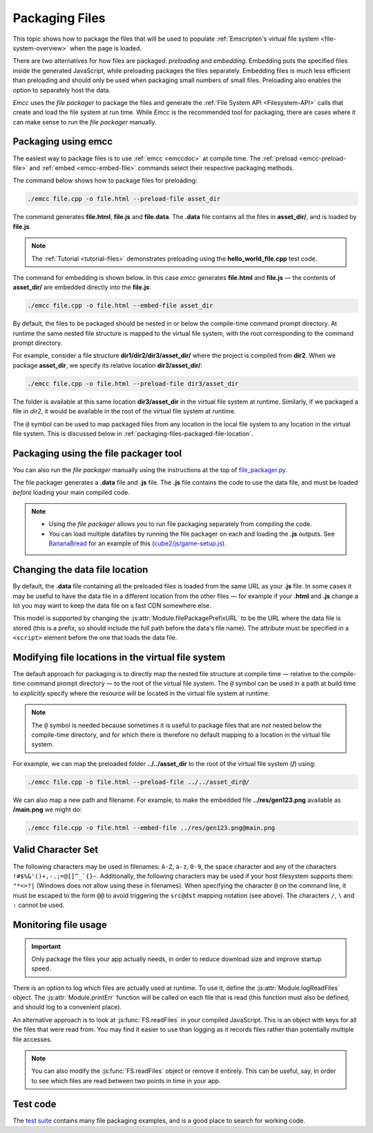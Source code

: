 .. _packaging-files:

===============
Packaging Files
===============

This topic shows how to package the files that will be used to populate :ref:`Emscripten's virtual file system <file-system-overview>` when the page is loaded. 

There are two alternatives for how files are packaged: *preloading* and *embedding*. Embedding puts the specified files inside the generated JavaScript, while preloading packages the files separately. Embedding files is much less efficient than preloading and should only be used when packaging small numbers of small files. Preloading also enables the option to separately host the data.
	
*Emcc* uses the *file packager* to package the files and generate the :ref:`File System API <Filesystem-API>` calls that create and load the file system at run time. While *Emcc* is the recommended tool for packaging, there are cases where it can make sense to run the *file packager* manually.


Packaging using emcc
====================

The easiest way to package files is to use :ref:`emcc <emccdoc>` at compile time. The :ref:`preload <emcc-preload-file>` and :ref:`embed <emcc-embed-file>` commands select their respective packaging methods.

The command below shows how to package files for preloading:

.. code-block:: bash

    ./emcc file.cpp -o file.html --preload-file asset_dir
	
The command generates **file.html**, **file.js** and **file.data**. The **.data** file contains all the files in **asset_dir/**, and is loaded by **file.js**.
	
.. note:: The :ref:`Tutorial <tutorial-files>` demonstrates preloading using the **hello_world_file.cpp** test code.


The command for embedding is shown below. In this case *emcc* generates **file.html** and **file.js** — the contents of **asset_dir/** are embedded directly into the **file.js**:

.. code-block:: bash

    ./emcc file.cpp -o file.html --embed-file asset_dir


By default, the files to be packaged should be nested in or below the compile-time command prompt directory. At runtime the same nested file structure is mapped to the virtual file system, with the root corresponding to the command prompt directory. 

For example, consider a file structure **dir1/dir2/dir3/asset_dir/** where the project is compiled from **dir2**. When we package **asset_dir**, we specify its relative location **dir3/asset_dir/**:

.. code-block:: bash

    ./emcc file.cpp -o file.html --preload-file dir3/asset_dir

The folder is available at this same location **dir3/asset_dir** in the virtual file system at runtime. Similarly, if we packaged a file in *dir2*, it would be available in the root of the virtual file system at runtime.

The ``@`` symbol can be used to map packaged files from any location in the local file system to any location in the virtual file system. This is discussed below in :ref:`packaging-files-packaged-file-location`.


.. _packaging-files-file-packager:

Packaging using the file packager tool 
======================================

You can also run the *file packager* manually using the instructions at the top of `file_packager.py <https://github.com/kripken/emscripten/blob/master/tools/file_packager.py>`_. 

The file packager generates a **.data** file and **.js** file. The **.js** file contains the code to use the data file, and must be loaded *before* loading your main compiled code.

.. note::

	-  Using the *file packager* allows you to run file packaging separately from compiling the code. 
	-  You can load multiple datafiles by running the file packager on each and loading the **.js** outputs. See `BananaBread <https://github.com/kripken/BananaBread>`_ for an example of this (`cube2/js/game-setup.js <https://github.com/kripken/BananaBread/blob/master/cube2/js/game-setup.js>`_).

	
.. _packaging-files-data-file-location:

Changing the data file location
===============================

By default, the **.data** file containing all the preloaded files is loaded from the same URL as your **.js** file. In some cases it may be useful to have the data file in a different location from the other files — for example if your **.html** and **.js** change a lot you may want to keep the data file on a fast CDN somewhere else. 

This model is supported by changing the :js:attr:`Module.filePackagePrefixURL` to be the URL where the data file is stored (this is a prefix, so should include the full path before the data's file name). The attribute must be specified in a ``<script>`` element before the one that loads the data file.


.. _packaging-files-packaged-file-location:

Modifying file locations in the virtual file system
===================================================

The default approach for packaging is to directly map the nested file structure at compile time — relative to the compile-time command prompt directory — to the root of the virtual file system. The ``@`` symbol can be used in a path at build time to *explicitly* specify where the resource will be located in the virtual file system at runtime. 

.. note:: The ``@`` symbol is needed because sometimes it is useful to package files that are *not* nested below the compile-time directory, and for which there is therefore no default mapping to a location in the virtual file system.

For example, we can map the preloaded folder **../../asset_dir** to the root of the virtual file system (**/**) using:

.. code-block:: bash

    ./emcc file.cpp -o file.html --preload-file ../../asset_dir@/

We can also map a new path and filename. For example, to make the embedded file **../res/gen123.png** available as **/main.png** we might do:

.. code-block:: bash

    ./emcc file.cpp -o file.html --embed-file ../res/gen123.png@main.png


.. _packaging-files-file-usage:

Valid Character Set
===================

The following characters may be used in filenames: ``A-Z``, ``a-z``, ``0-9``, the space character and any of the characters ``!#$%&'()+,-.;=@[]^_`{}~``. Additionally, the following characters may be used if your host filesystem supports them: ``"*<>?|`` (Windows does not allow using these in filenames). When specifying the character ``@`` on the command line, it must be escaped to the form ``@@`` to avoid triggering the ``src@dst`` mapping notation (see above). The characters ``/``, ``\`` and ``:`` cannot be used.
	
Monitoring file usage
=====================

.. important:: Only package the files your app actually needs, in order to reduce download size and improve startup speed. 

There is an option to log which files are actually used at runtime. To use it, define the :js:attr:`Module.logReadFiles` object. The :js:attr:`Module.printErr` function will be called on each file that is read (this function must also be defined, and should log to a convenient place).

An alternative approach is to look at :js:func:`FS.readFiles` in your compiled JavaScript. This is an object with keys for all the files that were read from. You may find it easier to use than logging as it records files rather than potentially multiple file accesses. 

.. note:: You can also modify the :js:func:`FS.readFiles` object or remove it entirely. This can be useful, say, in order to see which files are read between two points in time in your app.

Test code
=========

The `test suite <https://github.com/kripken/emscripten/blob/master/tests/>`_ contains many file packaging examples, and is a good place to search for working code. 

